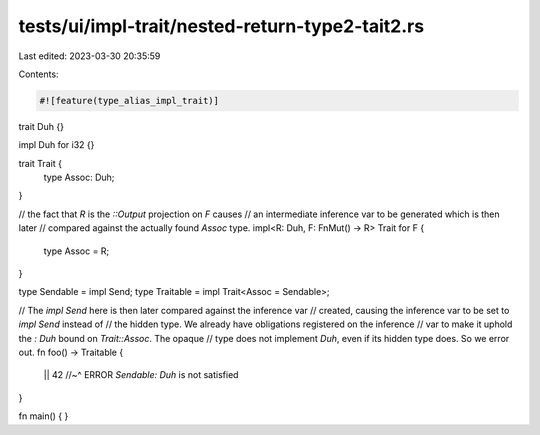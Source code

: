 tests/ui/impl-trait/nested-return-type2-tait2.rs
================================================

Last edited: 2023-03-30 20:35:59

Contents:

.. code-block:: rs

    #![feature(type_alias_impl_trait)]

trait Duh {}

impl Duh for i32 {}

trait Trait {
    type Assoc: Duh;
}

// the fact that `R` is the `::Output` projection on `F` causes
// an intermediate inference var to be generated which is then later
// compared against the actually found `Assoc` type.
impl<R: Duh, F: FnMut() -> R> Trait for F {
    type Assoc = R;
}

type Sendable = impl Send;
type Traitable = impl Trait<Assoc = Sendable>;

// The `impl Send` here is then later compared against the inference var
// created, causing the inference var to be set to `impl Send` instead of
// the hidden type. We already have obligations registered on the inference
// var to make it uphold the `: Duh` bound on `Trait::Assoc`. The opaque
// type does not implement `Duh`, even if its hidden type does. So we error out.
fn foo() -> Traitable {
    || 42
    //~^ ERROR `Sendable: Duh` is not satisfied
}

fn main() {
}


